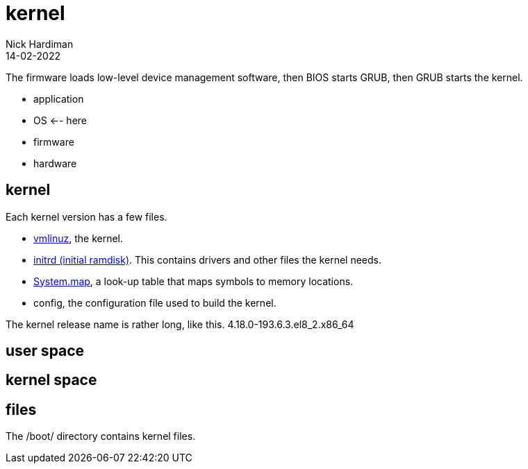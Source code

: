 = kernel
Nick Hardiman 
:source-highlighter: highlight.js
:revdate: 14-02-2022


The firmware loads low-level device management software, then  BIOS starts GRUB, then GRUB starts the kernel.

* application
* OS    <-- here
* firmware
* hardware

== kernel 


Each kernel version has a few files. 

* https://en.wikipedia.org/wiki/Vmlinux[vmlinuz], the kernel.
* https://en.wikipedia.org/wiki/Initial_ramdisk[initrd (initial ramdisk)]. This contains drivers and other files the kernel needs.
* https://en.wikipedia.org/wiki/System.map[System.map], a look-up table that maps symbols to memory locations.
* config, the configuration file used to build the kernel. 

The kernel release name is rather long, like this. 4.18.0-193.6.3.el8_2.x86_64

== user space 

== kernel space 

== files 

The /boot/ directory contains kernel files. 
